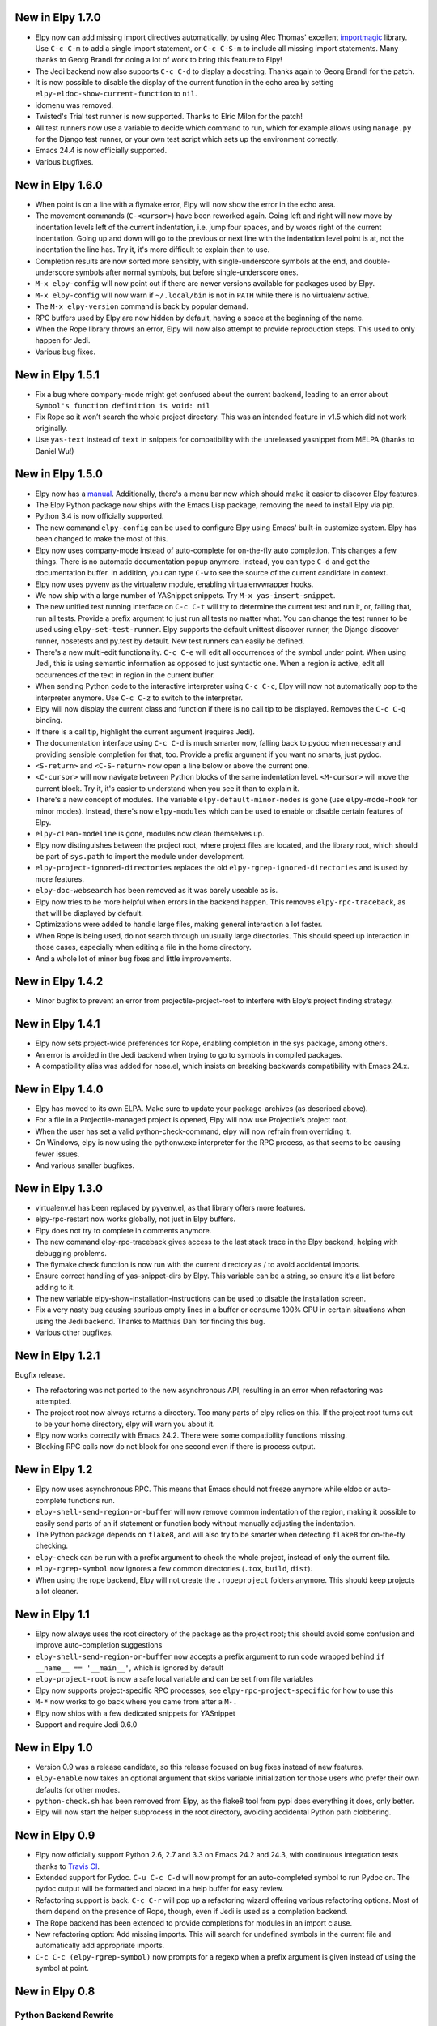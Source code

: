 New in Elpy 1.7.0
=================

- Elpy now can add missing import directives automatically, by using
  Alec Thomas' excellent importmagic_ library. Use ``C-c C-m`` to add
  a single import statement, or ``C-c C-S-m`` to include all missing
  import statements. Many thanks to Georg Brandl for doing a lot of
  work to bring this feature to Elpy!
- The Jedi backend now also supports ``C-c C-d`` to display a
  docstring. Thanks again to Georg Brandl for the patch.
- It is now possible to disable the display of the current function in
  the echo area by setting ``elpy-eldoc-show-current-function`` to
  ``nil``.
- idomenu was removed.
- Twisted's Trial test runner is now supported. Thanks to Elric Milon
  for the patch!
- All test runners now use a variable to decide which command to run,
  which for example allows using ``manage.py`` for the Django test
  runner, or your own test script which sets up the environment
  correctly.
- Emacs 24.4 is now officially supported.
- Various bugfixes.

.. _importmagic: https://github.com/alecthomas/importmagic

New in Elpy 1.6.0
=================

- When point is on a line with a flymake error, Elpy will now show the
  error in the echo area.
- The movement commands (``C-<cursor>``) have been reworked again.
  Going left and right will now move by indentation levels left of the
  current indentation, i.e. jump four spaces, and by words right of
  the current indentation. Going up and down will go to the previous
  or next line with the indentation level point is at, not the
  indentation the line has. Try it, it's more difficult to explain
  than to use.
- Completion results are now sorted more sensibly, with
  single-underscore symbols at the end, and double-underscore symbols
  after normal symbols, but before single-underscore ones.
- ``M-x elpy-config`` will now point out if there are newer versions
  available for packages used by Elpy.
- ``M-x elpy-config`` will now warn if ``~/.local/bin`` is not in
  ``PATH`` while there is no virtualenv active.
- The ``M-x elpy-version`` command is back by popular demand.
- RPC buffers used by Elpy are now hidden by default, having a space
  at the beginning of the name.
- When the Rope library throws an error, Elpy will now also attempt to
  provide reproduction steps. This used to only happen for Jedi.
- Various bug fixes.


New in Elpy 1.5.1
=================

- Fix a bug where company-mode might get confused about the current
  backend, leading to an error about ``Symbol's function definition is
  void: nil``
- Fix Rope so it won’t search the whole project directory. This was an
  intended feature in v1.5 which did not work originally.
- Use ``yas-text`` instead of ``text`` in snippets for compatibility
  with the unreleased yasnippet from MELPA (thanks to Daniel Wu!)

New in Elpy 1.5.0
=================

- Elpy now has a `manual`_. Additionally, there's a menu bar now which
  should make it easier to discover Elpy features.
- The Elpy Python package now ships with the Emacs Lisp package,
  removing the need to install Elpy via pip.
- Python 3.4 is now officially supported.
- The new command ``elpy-config`` can be used to configure Elpy using
  Emacs' built-in customize system. Elpy has been changed to make the
  most of this.
- Elpy now uses company-mode instead of auto-complete for on-the-fly
  auto completion. This changes a few things. There is no automatic
  documentation popup anymore. Instead, you can type ``C-d`` and get
  the documentation buffer. In addition, you can type ``C-w`` to see
  the source of the current candidate in context.
- Elpy now uses pyvenv as the virtualenv module, enabling
  virtualenvwrapper hooks.
- We now ship with a large number of YASnippet snippets. Try ``M-x
  yas-insert-snippet``.
- The new unified test running interface on ``C-c C-t`` will try to
  determine the current test and run it, or, failing that, run all
  tests. Provide a prefix argument to just run all tests no matter
  what. You can change the test runner to be used using
  ``elpy-set-test-runner``. Elpy supports the default unittest
  discover runner, the Django discover runner, nosetests and py.test
  by default. New test runners can easily be defined.
- There's a new multi-edit functionality. ``C-c C-e`` will edit all
  occurrences of the symbol under point. When using Jedi, this is
  using semantic information as opposed to just syntactic one. When a
  region is active, edit all occurrences of the text in region in the
  current buffer.
- When sending Python code to the interactive interpreter using ``C-c
  C-c``, Elpy will now not automatically pop to the interpreter
  anymore. Use ``C-c C-z`` to switch to the interpreter.
- Elpy will now display the current class and function if there is no
  call tip to be displayed. Removes the ``C-c C-q`` binding.
- If there is a call tip, highlight the current argument (requires Jedi).
- The documentation interface using ``C-c C-d`` is much smarter now,
  falling back to pydoc when necessary and providing sensible
  completion for that, too. Provide a prefix argument if you want no
  smarts, just pydoc.
- ``<S-return>`` and ``<C-S-return>`` now open a line below or above
  the current one.
- ``<C-cursor>`` will now navigate between Python blocks of the same
  indentation level. ``<M-cursor>`` will move the current block. Try
  it, it's easier to understand when you see it than to explain it.
- There's a new concept of modules. The variable
  ``elpy-default-minor-modes`` is gone (use ``elpy-mode-hook`` for
  minor modes). Instead, there's now ``elpy-modules`` which can be
  used to enable or disable certain features of Elpy.
- ``elpy-clean-modeline`` is gone, modules now clean themselves up.
- Elpy now distinguishes between the project root, where project files
  are located, and the library root, which should be part of
  ``sys.path`` to import the module under development.
- ``elpy-project-ignored-directories`` replaces the old
  ``elpy-rgrep-ignored-directories`` and is used by more features.
- ``elpy-doc-websearch`` has been removed as it was barely useable
  as is.
- Elpy now tries to be more helpful when errors in the backend happen.
  This removes ``elpy-rpc-traceback``, as that will be displayed by
  default.
- Optimizations were added to handle large files, making general
  interaction a lot faster.
- When Rope is being used, do not search through unusually large
  directories. This should speed up interaction in those cases,
  especially when editing a file in the home directory.
- And a whole lot of minor bug fixes and little improvements.

.. _manual: http://elpy.readthedocs.org/


New in Elpy 1.4.2
==================

- Minor bugfix to prevent an error from projectile-project-root to
  interfere with Elpy’s project finding strategy.

New in Elpy 1.4.1
=================

- Elpy now sets project-wide preferences for Rope, enabling completion
  in the sys package, among others.
- An error is avoided in the Jedi backend when trying to go to symbols
  in compiled packages.
- A compatibility alias was added for nose.el, which insists on
  breaking backwards compatibility with Emacs 24.x.

New in Elpy 1.4.0
=================

- Elpy has moved to its own ELPA. Make sure to update your
  package-archives (as described above).
- For a file in a Projectile-managed project is opened, Elpy will now
  use Projectile’s project root.
- When the user has set a valid python-check-command, elpy will now
  refrain from overriding it.
- On Windows, elpy is now using the pythonw.exe interpreter for the
  RPC process, as that seems to be causing fewer issues.
- And various smaller bugfixes.

New in Elpy 1.3.0
=================

- virtualenv.el has been replaced by pyvenv.el, as that library offers
  more features.
- elpy-rpc-restart now works globally, not just in Elpy buffers.
- Elpy does not try to complete in comments anymore.
- The new command elpy-rpc-traceback gives access to the last stack
  trace in the Elpy backend, helping with debugging problems.
- The flymake check function is now run with the current directory as
  / to avoid accidental imports.
- Ensure correct handling of yas-snippet-dirs by Elpy. This variable
  can be a string, so ensure it’s a list before adding to it.
- The new variable elpy-show-installation-instructions can be used to
  disable the installation screen.
- Fix a very nasty bug causing spurious empty lines in a buffer or
  consume 100% CPU in certain situations when using the Jedi backend.
  Thanks to Matthias Dahl for finding this bug.
- Various other bugfixes.

New in Elpy 1.2.1
=================

Bugfix release.

- The refactoring was not ported to the new asynchronous API,
  resulting in an error when refactoring was attempted.
- The project root now always returns a directory. Too many parts of
  elpy relies on this. If the project root turns out to be your home
  directory, elpy will warn you about it.
- Elpy now works correctly with Emacs 24.2. There were some
  compatibility functions missing.
- Blocking RPC calls now do not block for one second even if there is
  process output.

New in Elpy 1.2
===============

- Elpy now uses asynchronous RPC. This means that Emacs should not
  freeze anymore while eldoc or auto-complete functions run.
- ``elpy-shell-send-region-or-buffer`` will now remove common
  indentation of the region, making it possible to easily send parts
  of an if statement or function body without manually adjusting the
  indentation.
- The Python package depends on ``flake8``, and will also try to be
  smarter when detecting ``flake8`` for on-the-fly checking.
- ``elpy-check`` can be run with a prefix argument to check the whole
  project, instead of only the current file.
- ``elpy-rgrep-symbol`` now ignores a few common directories
  (``.tox``, ``build``, ``dist``).
- When using the rope backend, Elpy will not create the
  ``.ropeproject`` folders anymore. This should keep projects a lot
  cleaner.

New in Elpy 1.1
===============

- Elpy now always uses the root directory of the package as the
  project root; this should avoid some confusion and improve
  auto-completion suggestions
- ``elpy-shell-send-region-or-buffer`` now accepts a prefix argument
  to run code wrapped behind ``if __name__ == '__main__'``, which is
  ignored by default
- ``elpy-project-root`` is now a safe local variable and can be set
  from file variables
- Elpy now supports project-specific RPC processes, see
  ``elpy-rpc-project-specific`` for how to use this
- ``M-*`` now works to go back where you came from after a ``M-.``
- Elpy now ships with a few dedicated snippets for YASnippet
- Support and require Jedi 0.6.0

New in Elpy 1.0
===============

- Version 0.9 was a release candidate, so this release focused on bug
  fixes instead of new features.
- ``elpy-enable`` now takes an optional argument that skips variable
  initialization for those users who prefer their own defaults for
  other modes.
- ``python-check.sh`` has been removed from Elpy, as the flake8 tool
  from pypi does everything it does, only better.
- Elpy will now start the helper subprocess in the root directory,
  avoiding accidental Python path clobbering.

New in Elpy 0.9
===============

- Elpy now officially support Python 2.6, 2.7 and 3.3 on Emacs 24.2
  and 24.3, with continuous integration tests thanks to
  `Travis CI`_.
- Extended support for Pydoc. ``C-u C-c C-d`` will now prompt for an
  auto-completed symbol to run Pydoc on. The pydoc output will be
  formatted and placed in a help buffer for easy review.
- Refactoring support is back. ``C-c C-r`` will pop up a refactoring
  wizard offering various refactoring options. Most of them depend on
  the presence of Rope, though, even if Jedi is used as a completion
  backend.
- The Rope backend has been extended to provide completions for
  modules in an import clause.
- New refactoring option: Add missing imports. This will search for
  undefined symbols in the current file and automatically add
  appropriate imports.
- ``C-c C-c (elpy-rgrep-symbol)`` now prompts for a regexp when a prefix
  argument is given instead of using the symbol at point.

.. _Travis CI: https://travis-ci.org/

New in Elpy 0.8
===============

Python Backend Rewrite
----------------------

- Elpy does not use Pymacs, Ropemacs and Ropemode anymore, but instead
  provides its own Python interface with the elpy package on PyPI.
- This not only should improve performance, but also enables using
  Jedi as an alternative backend for completion. Use ``M-x
  elpy-set-backend`` to change between rope and jedi. For now, this
  does disable all refactoring support, though.

Project Support
---------------

- Elpy now has built-in project support. The interface is rather
  simple: You can set ``elpy-project-root`` to the correct value in
  ``.dir-locals.el``, or just rely on the automatic detection. If you
  change your mind, you can always just ``elpy-set-project-root``.
- New dependency: Find File in Project (ffip), bound to ``C-c C-f`` by
  default. This will allow you to find files anywhere in your project
  using a search-as-you-type interface like ido.
- New dependency: nose, bound to ``C-c C-t`` by default. This will run
  the nosetests binary in the root of your current library directory.
  You can restrict the tests being run to the current test or the
  current module by adding prefix arguments.
- New function: Recursive grep for symbol, bound to ``C-c C-s`` by
  default. This will search for the symbol at point in the whole
  project.

New dependencies
----------------

- idomenu, bound to ``C-c C-j`` by default. This replaces the standard
  imenu interface with an ido-based search-as-you-type interface for
  definitions in the current buffer.
- virtualenv.el, replacing pyvirtualenv.el). Use ``M-x
  virtualenv-workon`` to enable a virtualenv.
- iedit.el, bound to ``M-,`` by default. This highlights all occurrences
  of the symbol at point or the active region in the current buffer or
  narrowing. When you edit any of them, all others will be edited the
  same. This allows some basic and very quick refactoring.
- New variable ``elpy-default-minor-modes`` which is run by ``elpy-mode``
  on startup. If you don’t want to use some modes, remove them from
  here.

Key Bindings and Functions
--------------------------

- The key bindings have been reworked and cleaned up. Sorry, this
  might cause confusion.
- Yasnippet is now on its own keybinding, ``C-c C-i``, instead of
  sharing the auto-complete interface. This was done because some
  snippets conflicted with legitimate, unsnippy completions.
- New function: Occur Definitions, bound to ``C-c C-o`` by default. This
  will run the standard occur command to show definitions (classes and
  functions) in your current buffer, giving you a very quick outline
  and the ability to jump to different definitions quickly.
- New function: Show Defun, bound to ``C-c C-q`` by default. This will
  show the current method and possibly class in the mode line, which
  is helpful in long functions.
- New functions: Forward/backward definition, bound to ``M-n`` and ``M-p``
  as well as ``<M-down>`` and ``<M-up>`` by default. These will jump to
  the next or previous definition (class or function), helping with
  quick navigation through a file.

Miscellaneous
-------------

- The documentation function (``C-c C-d``) now uses pydoc when a prefix
  arg is given.
- The web search function (``C-c C-w``) now searches for the current
  symbol by default. The tab-completing web documentation interface
  was removed and is scheduled to be replaced with a new pydoc
  interface in future versions.
- The ``python-check.sh`` is now shipped with elpy. If you load elpy.el
  before you load python.el, it should be the default
  ``python-check-command``.
